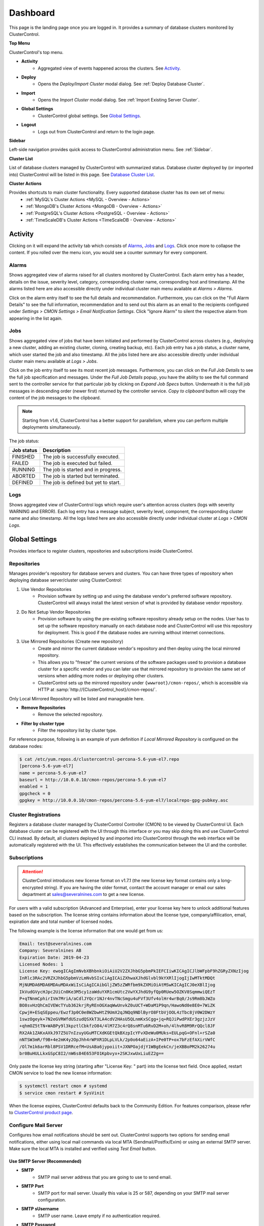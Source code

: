 .. _UserGuide - Dashboard:

Dashboard
=========

This page is the landing page once you are logged in. It provides a summary of database clusters monitored by ClusterControl.

.. image:: img/cc_cluster_list_172.png
   :align: center

**Top Menu**

ClusterControl's top menu.

* **Activity**
	- Aggregated view of events happened across the clusters. See `Activity`_.
	
* **Deploy**
	- Opens the *Deploy/Import Cluster* modal dialog. See :ref:`Deploy Database Cluster`.

* **Import**
	- Opens the *Import Cluster* modal dialog. See :ref:`Import Existing Server Cluster`.

* **Global Settings**
	- ClusterControl global settings. See `Global Settings`_.

* **Logout**
	- Logs out from ClusterControl and return to the login page.
	
**Sidebar**

Left-side navigation provides quick access to ClusterControl administration menu. See :ref:`Sidebar`.
	
**Cluster List**

List of database clusters managed by ClusterControl with summarized status. Database cluster deployed by (or imported into) ClusterControl will be listed in this page. See `Database Cluster List`_.

**Cluster Actions**

Provides shortcuts to main cluster functionality. Every supported database cluster has its own set of menu:
	- :ref:`MySQL's Cluster Actions <MySQL - Overview - Actions>`
	- :ref:`MongoDB's Cluster Actions <MongoDB - Overview - Actions>`
	- :ref:`PostgreSQL's Cluster Actions <PostgreSQL - Overview - Actions>`
	- :ref:`TimeScaleDB's Cluster Actions <TimeScaleDB - Overview - Actions>`

.. _UserGuide - Activity:

Activity
--------

Clicking on it will expand the activity tab which consists of `Alarms`_, `Jobs`_ and `Logs`_. Click once more to collapse the content. If you rolled over the menu icon, you would see a counter summary for every component.

Alarms
++++++

Shows aggregated view of alarms raised for all clusters monitored by ClusterControl. Each alarm entry has a header, details on the issue, severity level, category, corresponding cluster name, corresponding host and timestamp. All the alarms listed here are also accessible directly under individual cluster main menu available at *Alarms > Alarms*.

Click on the alarm entry itself to see the full details and recommendation. Furthermore, you can click on the "Full Alarm Details" to see the full information, recommendation and to send out this alarm as an email to the recipients configured under *Settings > CMON Settings > Email Notification Settings*. Click "Ignore Alarm" to silent the respective alarm from appearing in the list again.

Jobs
++++++

Shows aggregated view of jobs that have been initiated and performed by ClusterControl across clusters (e.g., deploying a new cluster, adding an existing cluster, cloning, creating backup, etc). Each job entry has a job status, a cluster name, which user started the job and also timestamp. All the jobs listed here are also accessible directly under individual cluster main menu available at *Logs > Jobs*.

Click on the job entry itself to see its most recent job messages. Furthermore, you can click on the *Full Job Details* to see the full job specification and messages. Under the *Full Job Details* popup, you have the ability to see the full command sent to the controller service for that particular job by clicking on *Expand Job Specs* button. Underneath it is the full job messages in descending order (newer first) returned by the controller service. *Copy to clipboard* button will copy the content of the job messages to the clipboard.

.. Note:: Starting from v1.6, ClusterControl has a better support for parallelism, where you can perform multiple deployments simultaneously. 

The job status:

+------------+--------------------------------------+
| Job status | Description                          |
+============+======================================+
| FINISHED   | The job is successfully executed.    |
+------------+--------------------------------------+
| FAILED     | The job is executed but failed.      |
+------------+--------------------------------------+
| RUNNING    | The job is started and in progress.  |
+------------+--------------------------------------+
| ABORTED    | The job is started but terminated.   |
+------------+--------------------------------------+
| DEFINED    | The job is defined but yet to start. |
+------------+--------------------------------------+

Logs
++++++

Shows aggregated view of ClusterControl logs which require user's attention across clusters (logs with severity WARNING and ERROR). Each log entry has a message subject, severity level, component, the corresponding cluster name and also timestamp. All the logs listed here are also accessible directly under individual cluster at *Logs > CMON Logs*.

.. _UserGuide - Global Settings:

Global Settings
---------------

Provides interface to register clusters, repositories and subscriptions inside ClusterControl.

.. _UserGuide - Global Settings - Repositories:

Repositories
+++++++++++++

Manages provider's repository for database servers and clusters. You can have three types of repository when deploying database server/cluster using ClusterControl:

1. Use Vendor Repositories
	- Provision software by setting up and using the database vendor's preferred software repository. ClusterControl will always install the latest version of what is provided by database vendor repository.
2. Do Not Setup Vendor Repositories
	- Provision software by using the pre-existing software repository already setup on the nodes. User has to set up the software repository manually on each database node and ClusterControl will use this repository for deployment. This is good if the database nodes are running without internet connections.
3. Use Mirrored Repositories (Create new repository)
	- Create and mirror the current database vendor's repository and then deploy using the local mirrored repository.
	- This allows you to "freeze" the current versions of the software packages used to provision a database cluster for a specific vendor and you can later use that mirrored repository to provision the same set of versions when adding more nodes or deploying other clusters.
	- ClusterControl sets up the mirrored repository under ``{wwwroot}/cmon-repos/``, which is accessible via HTTP at :samp:`http://{ClusterControl_host}/cmon-repos/`.

Only Local Mirrored Repository will be listed and manageable here. 

* **Remove Repositories**
	- Remove the selected repository.

* **Filter by cluster type**
	- Filter the repository list by cluster type.

For reference purpose, following is an example of yum definition if *Local Mirrored Repository* is configured on the database nodes:

.. code-block:: bash

	$ cat /etc/yum.repos.d/clustercontrol-percona-5.6-yum-el7.repo
	[percona-5.6-yum-el7]
	name = percona-5.6-yum-el7
	baseurl = http://10.0.0.10/cmon-repos/percona-5.6-yum-el7
	enabled = 1
	gpgcheck = 0
	gpgkey = http://10.0.0.10/cmon-repos/percona-5.6-yum-el7/localrepo-gpg-pubkey.asc

.. _UserGuide - Global Settings - Cluster Registrations:

Cluster Registrations
++++++++++++++++++++++

Registers a database cluster managed by ClusterControl Controller (CMON) to be viewed by ClusterControl UI. Each database cluster can be registered with the UI through this interface or you may skip doing this and use ClusterControl CLI instead. By default, all clusters deployed by and imported into ClusterControl through the web interface will be automatically registered with the UI. This effectively establishes the communication between the UI and the controller.

.. _UserGuide - Global Settings - Subscriptions:

Subscriptions
++++++++++++++

.. Attention:: ClusterControl introduces new license format on v1.7.1 (the new license key format contains only a long-encrypted string). If you are having the older format, contact the account manager or email our sales department at sales@severalnines.com to get a new license.

For users with a valid subscription (Advanced and Enterprise), enter your license key here to unlock additional features based on the subscription. The license string contains information about the license type, company/affilication, email, expiration date and total number of licensed nodes.

The following example is the license information that one would get from us:

.. code-block:: bash

	Email: test@severalnines.com
	Company: Severalnines AB
	Expiration Date: 2019-04-23
	Licensed Nodes: 1
	License Key: ewogICAgImNvbXBhbnkiOiAiU2V2ZXJhbG5pbmPkIEFCIiwKICAgICJlbWFpbF9hZGRyZXNzIjog
	InRlc3RAc2VRZXJhbG5pbmVzLmNvbSIsCiAgICAiZXhwaXJhdGlvbl9kYXRlIjogIjIwMTktMDQt
	MjNUMDA6MDA6MDAuMDAxWiIsCiAgICAibGljZW5zZWRfbm9kZXMiOiAtMSwKICAgICJ0eXBlIjog
	IkVudGVycHJpc2UiCn0Ke3M5cy1zaWduYXR1cmUtc2VwYXJhdG9yfQp0RUew5OZKV8SqmmwiQEzT
	P+qTNnmCphirIVm7MriA/aCdlJYQcr1NJr4nvTNcSmgu4uFVf3Ufv4olHr4wrBq0/Js9Rm8bJWZo
	BO8svHzQhCmIVEWcTYub362krjRyREnOGXaqWwUnvkZ0uUCT+WDaM1P9qn/HawoNd0e8E0+7WiZK
	CpwjH+ESqSEppeu/Ewzf3p0C0e8WZbwHtZ9UmX2qJNQq9NDlByrO8FtbVjOOL4zTbc8jV0W2DWzY
	1swzOgeyk+7N2eGVRWfdUSzudQSXkT3LA4cdV2HAsU5QLnmKxSCgg+jq+RQJiPwdPXEr3gzjzJzV
	+qhmOZ5tTN+WABPy9l3kpztlCbkfzO84/4lM7Z3c4rQ8snMTu6RvD2M+oh/4lhvR8M9RrQQcl8JF
	RX2Ak1ZAKxAXkJ97Z5U7nIzuyUGuMTCXdKGEtQkBXzpIcYFvXDeWu0MUks+EULpqG+OFnl+rSZa0
	nNTSW3mR/f9B+4e2mK4y2OpJhh4rWPXR1DLpLVLk/2p0o64aEizA+IPe0TP+ox7bFzEfAXirVWfC
	/Ol7m1k6arRbl8PSV1DRRcefM+UsABa6jypoiit+JXNPOajdjY1WBgEekCn/jeXBBoPM2k26274u
	br0BuHULLkxGSpC8I2/nW6s84E653FO1Kpbvyx+2SKJxwUxLiuEZ2g==

Only paste the license key string (starting after "License Key: " part) into the license text field. Once applied, restart CMON service to load the new license information:

.. code-block:: bash

	$ systemctl restart cmon # systemd
	$ service cmon restart # SysVinit

When the license expires, ClusterControl defaults back to the Community Edition. For features comparison, please refer to `ClusterControl product page <http://www.severalnines.com/pricing>`_.

Configure Mail Server
+++++++++++++++++++++

Configures how email notifications should be sent out. ClusterControl supports two options for sending email notifications, either using local mail commands via local MTA (Sendmail/Postfix/Exim) or using an external SMTP server. Make sure the local MTA is installed and verified using *Test Email* button.

Use SMTP Server (Recommended)
``````````````````````````````

* **SMTP**
	- SMTP mail server address that you are going to use to send email.

* **SMTP Port**
	- SMTP port for mail server. Usually this value is 25 or 587, depending on your SMTP mail server configuration.

* **SMTP sUsername**
	- SMTP user name. Leave empty if no authentication required.

* **SMTP Password**
	- SMTP password. Leave empty if no authentication required.

* **Reply-to/From**
	- Specify the sender of the email. This will appear in the 'From' field of mail header.

* **SMTP TLS/SSL required**
	- Check this box if you want to use TLS/SSL for extra security. The mail server must support TLS/SSL.

* **Send Test Email**
	- Test the mail settings. If successful, an email will be sent to all users in the *Email Notification Settings*. Do not forget to add a recipient before pressing this button.
	
Use Sendmail
````````````

* **Use sendmail**
	- Use this option to use sendmail to send notifications. See `Installing Sendmail`_ if you haven't installed Sendmail. If you want to use Postfix, see `Using Postfix`_.

* **Reply-to/From**
	- Specify the sender of the email. This will appear in the 'From' field of mail header.

Installing Sendmail
'''''''''''''''''''

On ClusterControl server, install the following packages:

.. code-block:: bash

	$ apt-get install sendmail mailutils #Debian/Ubuntu
	$ yum install sendmail mailx #RHEL/CentOS

Start the sendmail service:

.. code-block:: bash

	$ systemctl start sendmail #systemd
	$ service sendmail start #sysvinit

Verify if it works:

.. code-block:: bash

	$ echo "test message" | mail -s "test subject" myemail@example.com

Replace myemail@example.com with your email address.

Using Postfix
'''''''''''''

Many of Linux distributions come with Sendmail as default MTA. To replace Sendmail and use other MTA, e.g Postfix, you just need to uninstall Sendmail, install Postfix and start the service. Following example shows commands that need to be executed on ClusterControl node as root user for RHEL:

.. code-block:: bash

	$ service sendmail stop 
	$ yum remove sendmail -y 
	$ yum install postfix mailx cronie -y 
	$ chkconfig postfix on 
	$ service postfix start

.. _UserGuide - Global Settings - Runtime Configurations:

Runtime Configurations
+++++++++++++++++++++++

A shortcut to ClusterControl Controller runtime configurations per cluster. Runtime configuration shows the active ClusterControl Controller (CMON) runtime configuration parameters and displays the versions of ClusterControl Controller and ClusterControl UI packages. All parameters listed are loaded directly from ``cmon.cmon_configuration`` table, grouped by cluster ID.

Clicking on any of the list will redirect user to the *Runtime Configurations* page for that particular cluster.

.. _UserGuide - Database Cluster List:

Database Cluster List
---------------------

Each row represents the summarized status of a database cluster:

+----------------------+------------------------------------------------------------------------------------------------------------------------+
| Field                | Description                                                                                                            |
+======================+========================================================================================================================+
| Cluster Name         | The cluster name, configured under *ClusterControl > Settings > CMON Settings > General Settings > Name*.              |
+----------------------+------------------------------------------------------------------------------------------------------------------------+
| ID                   | The cluster identifier number.                                                                                         |
+----------------------+------------------------------------------------------------------------------------------------------------------------+
| Version              | Database server major version.                                                                                         |
+----------------------+------------------------------------------------------------------------------------------------------------------------+
| Database Vendor      | Database vendor icon.                                                                                                  |
+----------------------+------------------------------------------------------------------------------------------------------------------------+
| Cluster Type         | The database cluster type:                                                                                             |
|                      |                                                                                                                        |
|                      | * MYSQL_SERVER - Standalone MySQL server.                                                                              |
|                      | * REPLICATION - MySQL/MariaDB Replication.                                                                             |
|                      | * GALERA - MySQL Galera Cluster, Percona XtraDB Cluster, MariaDB Galera Cluster.                                       |
|                      | * GROUP_REPLICATION - MySQL Group Replication.                                                                         |
|                      | * MYSQLCLUSTER - MySQL Cluster (NDB).                                                                                  |
|                      | * MONGODB - MongoDB ReplicaSet, MongoDB Sharded Cluster, MongoDB Replicated Sharded Cluster.                           |
|                      | * POSTGRESQL - PostgreSQL Standalone or Replication.                                                                   |
+----------------------+------------------------------------------------------------------------------------------------------------------------+
| Cluster Status       | The cluster status:                                                                                                    |
|                      |                                                                                                                        |
|                      | * ACTIVE (green) - The cluster is up and running. All cluster nodes are running normally.                              |
|                      | * DEGRADED (yellow) - The full set of nodes in a cluster is not available. One or more nodes is down or unreachable.   |
|                      | * FAILURE (red) - The cluster is down. Probably that all or most of the nodes are down or unreachable, resulting the   |
|                      |   cluster fails to operate as expected.                                                                                |
+----------------------+------------------------------------------------------------------------------------------------------------------------+
| Auto Recovery        | The auto recovery status of Galera Cluster:                                                                            |
|                      |                                                                                                                        |
|                      | * Cluster - If sets to ON, ClusterControl will perform automatic recovery if it detects cluster failure.               |
|                      | * Node - If sets to ON, ClusterControl will perform automatic recovery if it detects node failure.                     |
+----------------------+------------------------------------------------------------------------------------------------------------------------+
| Node Type and Status | See table on node status indicators below.                                                                             |
+----------------------+------------------------------------------------------------------------------------------------------------------------+

Node status indicator:

==================== ============
Indicator            Description
==================== ============
Green (tick)         OK: Indicates the node is working fine.
Yellow (exclamation) WARNING: Indicates the node is degraded and not fully performing as expected.
Red (wrench)         MAINTENANCE: Indicates that maintenance mode is on for this node.
Dark red (cross)     PROBLEMATIC: Indicates the node is down or unreachable.
==================== ============
